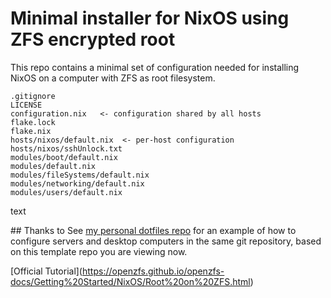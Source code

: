 * Minimal installer for NixOS using ZFS encrypted root
This repo contains a minimal set of configuration needed for
installing NixOS on a computer with ZFS as root filesystem.

#+begin_src text
.gitignore
LICENSE
configuration.nix   <- configuration shared by all hosts
flake.lock
flake.nix
hosts/nixos/default.nix  <- per-host configuration
hosts/nixos/sshUnlock.txt
modules/boot/default.nix
modules/default.nix
modules/fileSystems/default.nix
modules/networking/default.nix
modules/users/default.nix
#+end_src text

## Thanks to
See [[https://github.com/ne9z/personal-dotfiles][my personal dotfiles repo]] for an example of how to configure
servers and desktop computers in the same git repository, based on
this template repo you are viewing now.


[Official Tutorial](https://openzfs.github.io/openzfs-docs/Getting%20Started/NixOS/Root%20on%20ZFS.html)

